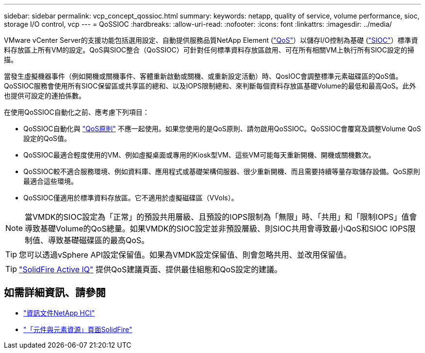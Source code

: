 ---
sidebar: sidebar 
permalink: vcp_concept_qossioc.html 
summary:  
keywords: netapp, quality of service, volume performance, sioc, storage I/O control, vcp 
---
= QoSSIOC
:hardbreaks:
:allow-uri-read: 
:nofooter: 
:icons: font
:linkattrs: 
:imagesdir: ../media/


[role="lead"]
VMware vCenter Server的支援功能包括選用設定、自動提供服務品質NetApp Element (https://docs.netapp.com/us-en/hci/docs/concept_hci_performance.html["QoS"^]）以儲存I/O控制為基礎 (https://docs.vmware.com/en/VMware-vSphere/7.0/com.vmware.vsphere.resmgmt.doc/GUID-7686FEC3-1FAC-4DA7-B698-B808C44E5E96.html["SIOC"^]）標準資料存放區上所有VM的設定。QoS與SIOC整合（QoSSIOC）可針對任何標準資料存放區啟用、可在所有相關VM上執行所有SIOC設定的掃描。

當發生虛擬機器事件（例如開機或關機事件、客體重新啟動或關機、或重新設定活動）時、QosIOC會調整標準元素磁碟區的QoS值。QoSSIOC服務會使用所有SIOC保留區或共享區的總和、以及IOPS限制總和、來判斷每個資料存放區基礎Volume的最低和最高QoS。此外也提供可設定的連拍係數。

在使用QoSSIOC自動化之前、應考慮下列項目：

* QoSSIOC自動化與 https://docs.netapp.com/us-en/hci/docs/concept_hci_performance.html#qos-policies["QoS原則"^] 不應一起使用。如果您使用的是QoS原則、請勿啟用QoSSIOC。QoSSIOC會覆寫及調整Volume QoS設定的QoS值。
* QoSSIOC最適合輕度使用的VM、例如虛擬桌面或專用的Kiosk型VM、這些VM可能每天重新開機、開機或關機數次。
* QoSSIOC較不適合服務環境、例如資料庫、應用程式或基礎架構伺服器、很少重新開機、而且需要持續等量存取儲存設備。QoS原則最適合這些環境。
* QoSSIOC僅適用於標準資料存放區。它不適用於虛擬磁碟區（VVols）。



NOTE: 當VMDK的SIOC設定為「正常」的預設共用層級、且預設的IOPS限制為「無限」時、「共用」和「限制IOPS」值會導致基礎Volume的QoS總量。如果VMDK的SIOC設定並非預設層級、則SIOC共用會導致最小QoS和SIOC IOPS限制值、導致基礎磁碟區的最高QoS。


TIP: 您可以透過vSphere API設定保留值。如果為VMDK設定保留值、則會忽略共用、並改用保留值。


TIP: https://activeiq.solidfire.com["SolidFire Active IQ"^] 提供QoS建議頁面、提供最佳組態和QoS設定的建議。



== 如需詳細資訊、請參閱

* https://docs.netapp.com/us-en/hci/index.html["資訊文件NetApp HCI"^]
* https://www.netapp.com/data-storage/solidfire/documentation["「元件與元素資源」頁面SolidFire"^]

